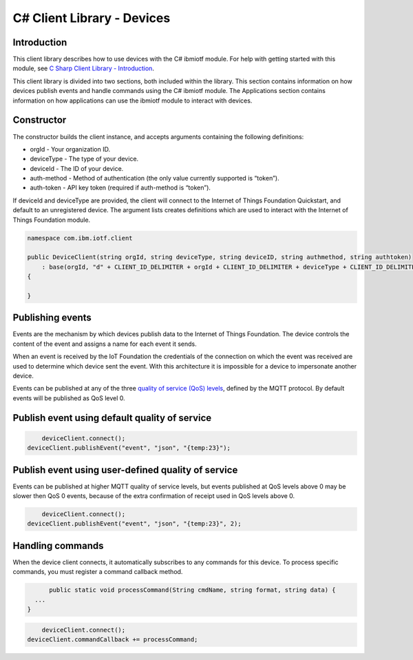================================
C# Client Library - Devices
================================

Introduction
------------
This client library describes how to use devices with the C# ibmiotf module. For help with getting started with this module, see `C Sharp Client Library - Introduction <../libraries/c_sharp_introduction.html#/>`_\.

This client library is divided into two sections, both included within the library. This section contains information on how devices publish events and handle commands using the C# ibmiotf module. The Applications section contains information on how applications can use the ibmiotf module to interact with devices.

Constructor
-----------
The constructor builds the client instance, and accepts arguments containing the following definitions:

- orgId - Your organization ID.
- deviceType - The type of your device.
- deviceId - The ID of your device.
- auth-method - Method of authentication (the only value currently supported is “token”).
- auth-token - API key token (required if auth-method is “token”).


If deviceId and deviceType are provided, the client will connect to the Internet of Things Foundation Quickstart, and default to an unregistered device. The argument lists creates definitions which are used to interact with the Internet of Things Foundation module.

.. code:: C#

	namespace com.ibm.iotf.client

	public DeviceClient(string orgId, string deviceType, string deviceID, string authmethod, string authtoken)
            : base(orgId, "d" + CLIENT_ID_DELIMITER + orgId + CLIENT_ID_DELIMITER + deviceType + CLIENT_ID_DELIMITER + deviceID, "use-token-auth", authtoken)
        {

        }


Publishing events
------------------
Events are the mechanism by which devices publish data to the Internet of Things Foundation. The device controls the content of the event and assigns a name for each event it sends.

When an event is received by the IoT Foundation the credentials of the connection on which the event was received are used to determine which device sent the event. With this architecture it is impossible for a device to impersonate another device.

Events can be published at any of the three `quality of service (QoS) levels <../mqtt.html#/qoslevels>`_, defined by the MQTT protocol. By default events will be published as QoS level 0.

Publish event using default quality of service
----------------------------------------------
.. code:: C#


	deviceClient.connect();
    deviceClient.publishEvent("event", "json", "{temp:23}");


Publish event using user-defined quality of service
-----------------------------------------------------
Events can be published at higher MQTT quality of service levels, but events published at QoS levels above 0 may be slower then QoS 0 events, because of the extra confirmation of receipt used in QoS levels above 0.

.. code:: C#

	deviceClient.connect();
    deviceClient.publishEvent("event", "json", "{temp:23}", 2);


Handling commands
-------------------
When the device client connects, it automatically subscribes to any commands for this device. To process specific commands, you must register a command callback method. 


.. code:: C#

	public static void processCommand(String cmdName, string format, string data) {
    ...
  }

.. code:: C#

	deviceClient.connect();
    deviceClient.commandCallback += processCommand;
    
